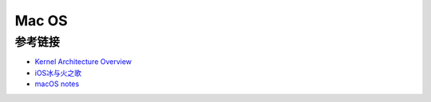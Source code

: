 Mac OS
========================================


参考链接
----------------------------------------
- `Kernel Architecture Overview <https://developer.apple.com/library/archive/documentation/Darwin/Conceptual/KernelProgramming/Architecture/Architecture.html>`_
- `iOS冰与火之歌 <https://github.com/zhengmin1989/MyArticles/tree/master/iOS%E5%86%B0%E4%B8%8E%E7%81%AB%E4%B9%8B%E6%AD%8C>`_
- `macOS notes <https://github.com/slavaim/mac-notes>`_
